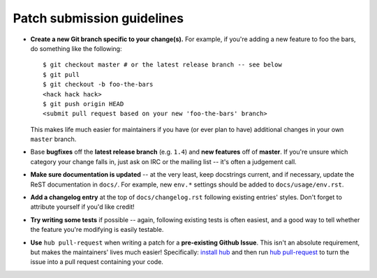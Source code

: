 Patch submission guidelines
---------------------------

* **Create a new Git branch specific to your change(s).** For example, if
  you're adding a new feature to foo the bars, do something like the
  following::

    $ git checkout master # or the latest release branch -- see below
    $ git pull
    $ git checkout -b foo-the-bars
    <hack hack hack>
    $ git push origin HEAD
    <submit pull request based on your new 'foo-the-bars' branch>

  This makes life much easier for maintainers if you have (or ever plan to
  have) additional changes in your own ``master`` branch.
* Base **bugfixes** off the **latest release branch** (e.g. ``1.4``) and **new
  features** off of **master**. If you're unsure which category your change
  falls in, just ask on IRC or the mailing list -- it's often a judgement call.
* **Make sure documentation is updated** -- at the very least, keep docstrings
  current, and if necessary, update the ReST documentation in ``docs/``.  For
  example, new ``env.*`` settings should be added to ``docs/usage/env.rst``.
* **Add a changelog entry** at the top of ``docs/changelog.rst`` following
  existing entries' styles. Don't forget to attribute yourself if you'd like
  credit!
* **Try writing some tests** if possible -- again, following existing tests is
  often easiest, and a good way to tell whether the feature you're modifying is
  easily testable.
* **Use** ``hub pull-request`` when writing a patch for a **pre-existing Github
  Issue**. This isn't an absolute requirement, but makes the maintainers' lives
  much easier! Specifically: `install hub
  <https://github.com/defunkt/hub/#installation>`_ and then run `hub
  pull-request <https://github.com/defunkt/hub/#git-pull-request>`_ to turn the
  issue into a pull request containing your code.
